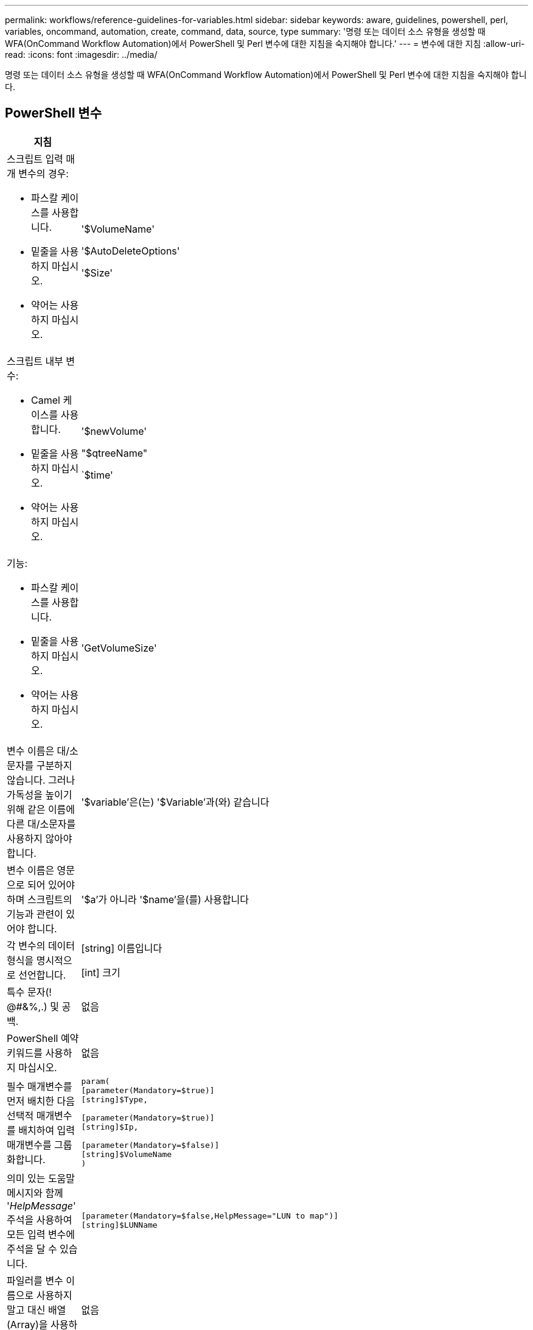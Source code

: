 ---
permalink: workflows/reference-guidelines-for-variables.html 
sidebar: sidebar 
keywords: aware, guidelines, powershell, perl, variables, oncommand, automation, create, command, data, source, type 
summary: '명령 또는 데이터 소스 유형을 생성할 때 WFA(OnCommand Workflow Automation)에서 PowerShell 및 Perl 변수에 대한 지침을 숙지해야 합니다.' 
---
= 변수에 대한 지침
:allow-uri-read: 
:icons: font
:imagesdir: ../media/


[role="lead"]
명령 또는 데이터 소스 유형을 생성할 때 WFA(OnCommand Workflow Automation)에서 PowerShell 및 Perl 변수에 대한 지침을 숙지해야 합니다.



== PowerShell 변수

[cols="2*"]
|===
| 지침 | 예 


 a| 
스크립트 입력 매개 변수의 경우:

* 파스칼 케이스를 사용합니다.
* 밑줄을 사용하지 마십시오.
* 약어는 사용하지 마십시오.

 a| 
'$VolumeName'

'$AutoDeleteOptions'

'$Size'



 a| 
스크립트 내부 변수:

* Camel 케이스를 사용합니다.
* 밑줄을 사용하지 마십시오.
* 약어는 사용하지 마십시오.

 a| 
'$newVolume'

"$qtreeName"

`$time'



 a| 
기능:

* 파스칼 케이스를 사용합니다.
* 밑줄을 사용하지 마십시오.
* 약어는 사용하지 마십시오.

 a| 
'GetVolumeSize'



 a| 
변수 이름은 대/소문자를 구분하지 않습니다. 그러나 가독성을 높이기 위해 같은 이름에 다른 대/소문자를 사용하지 않아야 합니다.
 a| 
'$variable'은(는) '$Variable'과(와) 같습니다



 a| 
변수 이름은 영문으로 되어 있어야 하며 스크립트의 기능과 관련이 있어야 합니다.
 a| 
'$a'가 아니라 '$name'을(를) 사용합니다



 a| 
각 변수의 데이터 형식을 명시적으로 선언합니다.
 a| 
[string] 이름입니다

[int] 크기



 a| 
특수 문자(! @#&%,.) 및 공백.
 a| 
없음



 a| 
PowerShell 예약 키워드를 사용하지 마십시오.
 a| 
없음



 a| 
필수 매개변수를 먼저 배치한 다음 선택적 매개변수를 배치하여 입력 매개변수를 그룹화합니다.
 a| 
[listing]
----
param(
[parameter(Mandatory=$true)]
[string]$Type,

[parameter(Mandatory=$true)]
[string]$Ip,

[parameter(Mandatory=$false)]
[string]$VolumeName
)
----


 a| 
의미 있는 도움말 메시지와 함께 '_HelpMessage_' 주석을 사용하여 모든 입력 변수에 주석을 달 수 있습니다.
 a| 
[listing]
----
[parameter(Mandatory=$false,HelpMessage="LUN to map")]
[string]$LUNName
----


 a| 
파일러를 변수 이름으로 사용하지 말고 대신 배열(Array)을 사용하십시오.
 a| 
없음



 a| 
인수가 열거형 값을 가져오는 경우 `_ValidateSet_' 주석을 사용합니다. 그러면 해당 매개 변수의 Enum 데이터 형식이 자동으로 변환됩니다.
 a| 
[listing]
----
[parameter(Mandatory=$false,HelpMessage="Volume state")]
[ValidateSet("online","offline","restricted")]
[string]$State
----


 a| 
매개 변수가 용량 유형임을 나타내기 위해 ""_Capacity"로 끝나는 매개 변수에 별칭을 추가합니다.
 a| 
""볼륨 작성" 명령은 다음과 같이 별칭을 사용합니다.

[listing]
----
[parameter(Mandatory=$false,HelpMessage="Volume increment size in MB")]
[Alias("AutosizeIncrementSize_Capacity")]
[int]$AutosizeIncrementSize
----


 a| 
매개 변수가 암호 형식임을 나타내기 위해 ""_Password"로 끝나는 매개 변수에 별칭을 추가합니다.
 a| 
[listing]
----
param (
  [parameter(Mandatory=$false, HelpMessage="In order to create an Active Directory machine account for the CIFS server or setup CIFS service for Storage Virtual Machine, you must supply the password of a Windows account with sufficient privileges")]  [Alias("Pwd_Password")]  [string]$ADAdminPassword
)
----
|===


== Perl 변수

[cols="2*"]
|===
| 지침 | 예 


 a| 
스크립트 입력 매개 변수의 경우:

* 파스칼 케이스를 사용합니다.
* 밑줄을 사용하지 마십시오.
* 약어는 사용하지 마십시오.

 a| 
'$VolumeName'

'$AutoDeleteOptions'

'$Size'



 a| 
스크립트 내부 변수에는 약어를 사용하지 마십시오.
 a| 
'$new_volume'

'$qtree_NAME'

`$time'



 a| 
기능에 약어를 사용하지 마십시오.
 a| 
'get_volume_size'입니다



 a| 
변수 이름은 대/소문자를 구분합니다. 가독성을 향상시키려면 같은 이름에 다른 대/소문자를 사용하지 않아야 합니다.
 a| 
'$variable'은(는) '$Variable'과(와) 같지 않습니다



 a| 
변수 이름은 영문으로 되어 있어야 하며 스크립트의 기능과 관련이 있어야 합니다.
 a| 
'$a'가 아니라 '$name'을(를) 사용합니다



 a| 
필수 매개변수를 먼저 배치한 다음 선택적 매개변수를 사용하여 입력 매개변수를 그룹화합니다.
 a| 
없음



 a| 
GetOptions 함수에서 입력 매개 변수에 대한 각 변수의 데이터 형식을 명시적으로 선언합니다.
 a| 
[listing]
----
GetOptions(
	"Name=s"=>\$Name,
	"Size=i"=>\$Size
)
----


 a| 
파일러를 변수 이름으로 사용하지 말고 대신 배열(Array)을 사용하십시오.
 a| 
없음



 a| 
Perl에는 열거 값에 대한 '_ValidateSet_' 주석이 포함되지 않습니다. 인수가 열거 값을 갖는 경우에는 명시적 ""if"" 문을 사용합니다.
 a| 
[listing]
----
if
(defined$SpaceGuarantee&&!($SpaceGuaranteeeq'none'||$SpaceGuaranteeeq'volume'||$SpaceGuaranteeeq'file'))
{
	die'Illegal SpaceGuarantee argument: \''.$SpaceGuarantee.'\'';
}
----


 a| 
모든 Perl WFA 명령은 변수, 참조 및 서브루틴에 안전하지 않은 구조를 사용하지 않도록 "strict" pragma를 사용해야 합니다.
 a| 
[listing]
----
use strict;
# the above is equivalent to
use strictvars;
use strictsubs;
use strictrefs;
----


 a| 
모든 Perl WFA 명령은 다음 Perl 모듈을 사용해야 합니다.

* getopt
+
입력 매개 변수를 지정하는 데 사용됩니다.

* WFAUtil
+
이 기능은 명령 로깅, 명령 진행률 보고, 어레이 컨트롤러에 연결 등에 제공되는 유틸리티 기능에 사용됩니다.


 a| 
[listing]
----
use Getopt::Long;
use NaServer;
use WFAUtil;
----
|===